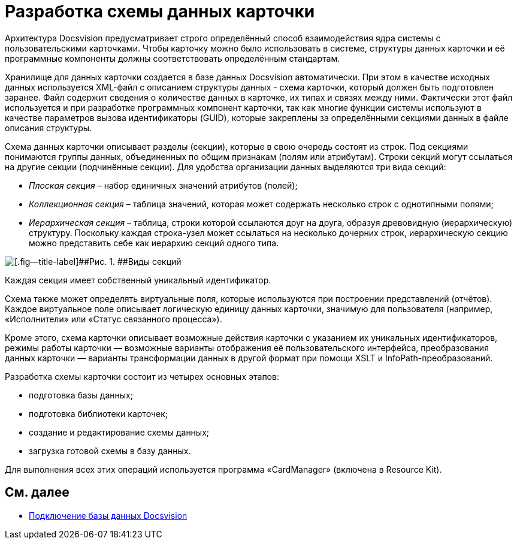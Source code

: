 = Разработка схемы данных карточки

Архитектура Docsvision предусматривает строго определённый способ взаимодействия ядра системы с пользовательскими карточками. Чтобы карточку можно было использовать в системе, структуры данных карточки и её программные компоненты должны соответствовать определённым стандартам.

Хранилище для данных карточки создается в базе данных Docsvision автоматически. При этом в качестве исходных данных используется XML-файл с описанием структуры данных - схема карточки, который должен быть подготовлен заранее. Файл содержит сведения о количестве данных в карточке, их типах и связях между ними. Фактически этот файл используется и при разработке программных компонент карточки, так как многие функции системы используют в качестве параметров вызова идентификаторы (GUID), которые закреплены за определёнными секциями данных в файле описания структуры.

Схема данных карточки описывает разделы (секции), которые в свою очередь состоят из строк. Под секциями понимаются группы данных, объединенных по общим признакам (полям или атрибутам). Строки секций могут ссылаться на другие секции (подчинённые секции). Для удобства организации данных выделяются три вида секций:

* _Плоская секция_ – набор единичных значений атрибутов (полей);
* _Коллекционная секция_ – таблица значений, которая может содержать несколько строк с однотипными полями;
* _Иерархическая секция_ – таблица, строки которой ссылаются друг на друга, образуя древовидную (иерархическую) структуру. Поскольку каждая строка-узел может ссылаться на несколько дочерних строк, иерархическую секцию можно представить себе как иерархию секций одного типа.

image::dev_card_2.png[[.fig--title-label]##Рис. 1. ##Виды секций]

Каждая секция имеет собственный уникальный идентификатор.

Схема также может определять виртуальные поля, которые используются при построении представлений (отчётов). Каждое виртуальное поле описывает логическую единицу данных карточки, значимую для пользователя (например, «Исполнители» или «Статус связанного процесса»).

Кроме этого, схема карточки описывает возможные действия карточки с указанием их уникальных идентификаторов, режимы работы карточки — возможные варианты отображения её пользовательского интерфейса, преобразования данных карточки — варианты трансформации данных в другой формат при помощи XSLT и InfoPath-преобразований.

Разработка схемы карточки состоит из четырех основных этапов:

* подготовка базы данных;
* подготовка библиотеки карточек;
* создание и редактирование схемы данных;
* загрузка готовой схемы в базу данных.

Для выполнения всех этих операций используется программа «CardManager» (включена в Resource Kit).

== См. далее

* xref:CardsDevDataSchemeBase.adoc[Подключение базы данных Docsvision]

